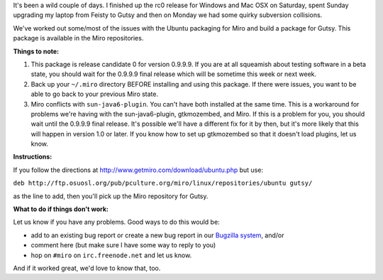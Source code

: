 .. title: Gutsy packages for 0.9.9.9-rc0 available -- please help us test
.. slug: gutsy_packages_for_0_9_9_9_rc0_available____please_help_us_test
.. date: 2007-10-23 16:05:05
.. tags: miro, work

It's been a wild couple of days. I finished up the rc0 release for
Windows and Mac OSX on Saturday, spent Sunday upgrading my laptop from
Feisty to Gutsy and then on Monday we had some quirky subversion
collisions.

We've worked out some/most of the issues with the Ubuntu packaging for
Miro and build a package for Gutsy. This package is available in the
Miro repositories.

**Things to note:**

#. This package is release candidate 0 for version 0.9.9.9. If you are
   at all squeamish about testing software in a beta state, you should
   wait for the 0.9.9.9 final release which will be sometime this week
   or next week.
#. Back up your ``~/.miro`` directory BEFORE installing and using this
   package. If there were issues, you want to be able to go back to your
   previous Miro state.
#. Miro conflicts with ``sun-java6-plugin``. You can't have both
   installed at the same time. This is a workaround for problems we're
   having with the sun-java6-plugin, gtkmozembed, and Miro. If this is a
   problem for you, you should wait until the 0.9.9.9 final release.
   It's possible we'll have a different fix for it by then, but it's
   more likely that this will happen in version 1.0 or later. If you
   know how to set up gtkmozembed so that it doesn't load plugins, let
   us know.

**Instructions:**

If you follow the directions at
http://www.getmiro.com/download/ubuntu.php but use:

``deb http://ftp.osuosl.org/pub/pculture.org/miro/linux/repositories/ubuntu gutsy/``

as the line to add, then you'll pick up the Miro repository for Gutsy.

**What to do if things don't work:**

Let us know if you have any problems. Good ways to do this would be:

* add to an existing bug report or create a new bug report in our
  `Bugzilla system <http://bugzilla.pculture.org>`__, and/or
* comment here (but make sure I have some way to reply to you)
* hop on ``#miro`` on ``irc.freenode.net`` and let us know.

And if it worked great, we'd love to know that, too.
